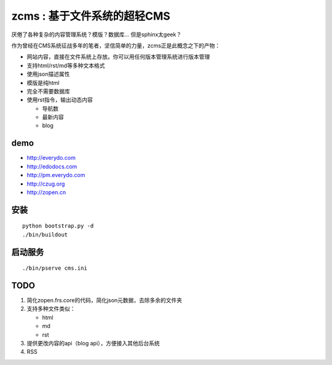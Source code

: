 ================================
zcms : 基于文件系统的超轻CMS
================================

厌倦了各种复杂的内容管理系统？模版？数据库... 但是sphinx太geek？

作为曾经在CMS系统征战多年的笔者，坚信简单的力量，zcms正是此概念之下的产物：

- 网站内容，直接在文件系统上存放。你可以用任何版本管理系统进行版本管理
- 支持html/rst/md等多种文本格式
- 使用json描述属性
- 模版是纯html
- 完全不需要数据库
- 使用rst指令，输出动态内容

  - 导航数
  - 最新内容
  - blog

demo
===========
- http://everydo.com
- http://edodocs.com
- http://pm.everydo.com
- http://czug.org
- http://zopen.cn

安装
====================
::

  python bootstrap.py -d
  ./bin/buildout

启动服务
=======================
::

   ./bin/pserve cms.ini


TODO
================
1. 简化zopen.frs.core的代码，简化json元数据，去除多余的文件夹
2. 支持多种文件类似：

   - html
   - md
   - rst

3. 提供更改内容的api（blog api），方便接入其他后台系统
4. RSS

